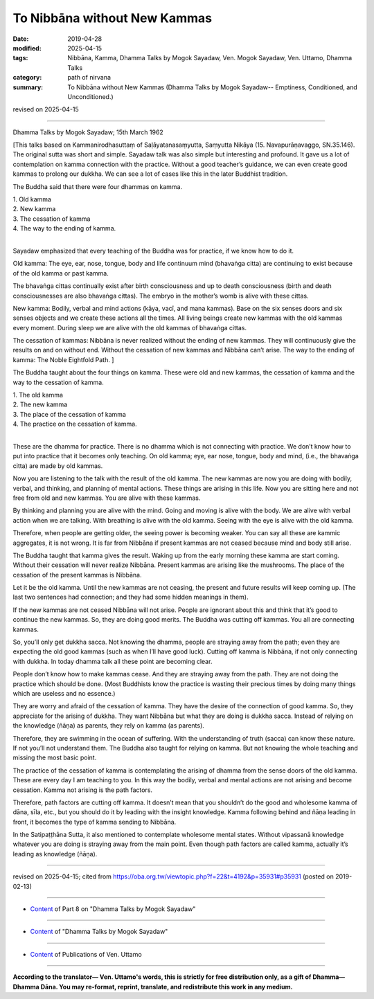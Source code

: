 ==========================================
To Nibbāna without New Kammas
==========================================

:date: 2019-04-28
:modified: 2025-04-15
:tags: Nibbāna, Kamma, Dhamma Talks by Mogok Sayadaw, Ven. Mogok Sayadaw, Ven. Uttamo, Dhamma Talks
:category: path of nirvana
:summary: To Nibbāna without New Kammas (Dhamma Talks by Mogok Sayadaw-- Emptiness, Conditioned, and Unconditioned.)

revised on 2025-04-15

------

Dhamma Talks by Mogok Sayadaw; 15th March 1962

[This talks based on Kammanirodhasuttaṃ of Saḷāyatanasaṃyutta, Saṃyutta Nikāya (15. Navapurāṇavaggo, SN.35.146). The original sutta was short and simple. Sayadaw talk was also simple but interesting and profound. It gave us a lot of contemplation on kamma connection with the practice. Without a good teacher’s guidance, we can even create good kammas to prolong our dukkha. We can see a lot of cases like this in the later Buddhist tradition. 

The Buddha said that there were four dhammas on kamma. 

| 1. Old kamma 
| 2. New kamma 
| 3. The cessation of kamma 
| 4. The way to the ending of kamma. 
| 

Sayadaw emphasized that every teaching of the Buddha was for practice, if we know how to do it. 

Old kamma: The eye, ear, nose, tongue, body and life continuum mind (bhavaṅga citta) are continuing to exist because of the old kamma or past kamma. 

The bhavaṅga cittas continually exist after birth consciousness and up to death consciousness (birth and death consciousnesses are also bhavaṅga cittas). The embryo in the mother’s womb is alive with these cittas. 

New kamma: Bodily, verbal and mind actions (kāya, vacī, and mana kammas). Base on the six senses doors and six senses objects and we create these actions all the times. All living beings create new kammas with the old kammas every moment. During sleep we are alive with the old kammas of bhavaṅga cittas. 

The cessation of kammas: Nibbāna is never realized without the ending of new kammas. They will continuously give the results on and on without end. Without the cessation of new kammas and Nibbāna can’t arise. The way to the ending of kamma: The Noble Eightfold Path. ]

The Buddha taught about the four things on kamma. These were old and new kammas, the cessation of kamma and the way to the cessation of kamma. 

| 1. The old kamma 
| 2. The new kamma 
| 3. The place of the cessation of kamma 
| 4. The practice on the cessation of kamma. 
| 

These are the dhamma for practice. There is no dhamma which is not connecting with practice. We don’t know how to put into practice that it becomes only teaching. On old kamma; eye, ear nose, tongue, body and mind, (i.e., the bhavaṅga citta) are made by old kammas. 

Now you are listening to the talk with the result of the old kamma. The new kammas are now you are doing with bodily, verbal, and thinking, and planning of mental actions. These things are arising in this life. Now you are sitting here and not free from old and new kammas. You are alive with these kammas. 

By thinking and planning you are alive with the mind. Going and moving is alive with the body. We are alive with verbal action when we are talking. With breathing is alive with the old kamma. Seeing with the eye is alive with the old kamma. 

Therefore, when people are getting older, the seeing power is becoming weaker. You can say all these are kammic aggregates, it is not wrong. It is far from Nibbāna if present kammas are not ceased because mind and body still arise. 

The Buddha taught that kamma gives the result. Waking up from the early morning these kamma are start coming. Without their cessation will never realize Nibbāna. Present kammas are arising like the mushrooms. The place of the cessation of the present kammas is Nibbāna. 

Let it be the old kamma. Until the new kammas are not ceasing, the present and future results will keep coming up. (The last two sentences had connection; and they had some hidden meanings in them). 

If the new kammas are not ceased Nibbāna will not arise. People are ignorant about this and think that it’s good to continue the new kammas. So, they are doing good merits. The Buddha was cutting off kammas. You all are connecting kammas. 

So, you’ll only get dukkha sacca. Not knowing the dhamma, people are straying away from the path; even they are expecting the old good kammas (such as when I’ll have good luck). Cutting off kamma is Nibbāna, if not only connecting with dukkha. In today dhamma talk all these point are becoming clear. 

People don’t know how to make kammas cease. And they are straying away from the path. They are not doing the practice which should be done. (Most Buddhists know the practice is wasting their precious times by doing many things which are useless and no essence.) 

They are worry and afraid of the cessation of kamma. They have the desire of the connection of good kamma. So, they appreciate for the arising of dukkha. They want Nibbāna but what they are doing is dukkha sacca. Instead of relying on the knowledge (ñāṇa) as parents, they rely on kamma (as parents). 

Therefore, they are swimming in the ocean of suffering. With the understanding of truth (sacca) can know these nature. If not you’ll not understand them. The Buddha also taught for relying on kamma. But not knowing the whole teaching and missing the most basic point. 

The practice of the cessation of kamma is contemplating the arising of dhamma from the sense doors of the old kamma. These are every day I am teaching to you. In this way the bodily, verbal and mental actions are not arising and become cessation. Kamma not arising is the path factors. 

Therefore, path factors are cutting off kamma. It doesn’t mean that you shouldn’t do the good and wholesome kamma of dāna, sīla, etc., but you should do it by leading with the insight knowledge. Kamma following behind and ñāṇa leading in front, it becomes the type of kamma sending to Nibbāna. 

In the Satipaṭṭhāna Sutta, it also mentioned to contemplate wholesome mental states. Without vipassanā knowledge whatever you are doing is straying away from the main point. Even though path factors are called kamma, actually it’s leading as knowledge (ñāṇa).

------

revised on 2025-04-15; cited from https://oba.org.tw/viewtopic.php?f=22&t=4192&p=35931#p35931 (posted on 2019-02-13)

------

- `Content <{filename}pt08-content-of-part08%zh.rst>`__ of Part 8 on "Dhamma Talks by Mogok Sayadaw"

------

- `Content <{filename}content-of-dhamma-talks-by-mogok-sayadaw%zh.rst>`__ of "Dhamma Talks by Mogok Sayadaw"

------

- `Content <{filename}../publication-of-ven-uttamo%zh.rst>`__ of Publications of Ven. Uttamo

------

**According to the translator— Ven. Uttamo's words, this is strictly for free distribution only, as a gift of Dhamma—Dhamma Dāna. You may re-format, reprint, translate, and redistribute this work in any medium.**

..
  2025-04-15 rev. proofread by bhante
  10-02 rev. proofread by bhante
  2019-04-25  create rst; post on 04-28